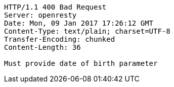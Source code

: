 [source,http,options="nowrap"]
----
HTTP/1.1 400 Bad Request
Server: openresty
Date: Mon, 09 Jan 2017 17:26:12 GMT
Content-Type: text/plain; charset=UTF-8
Transfer-Encoding: chunked
Content-Length: 36

Must provide date of birth parameter
----